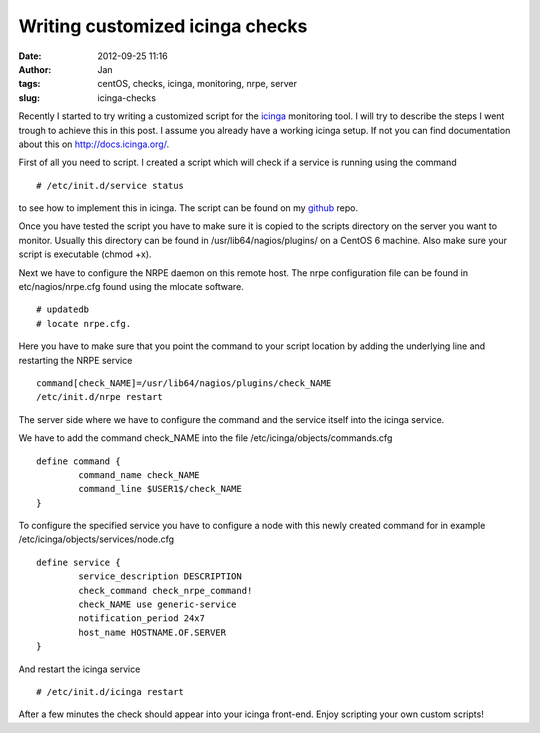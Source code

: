 Writing customized icinga checks
################################
:date: 2012-09-25 11:16
:author: Jan
:tags: centOS, checks, icinga, monitoring, nrpe, server
:slug: icinga-checks

Recently I started to try writing a customized script for the `icinga`_ monitoring tool. I will try to describe the steps I went trough to achieve this in this post. I assume you already have a working icinga setup. 
If not you can find documentation about this on \ `http://docs.icinga.org/`_.

First of all you need to script. I created a script which will check if a service is running using the command 

::

	# /etc/init.d/service status

to see how to implement this in icinga. The script can be found on my `github`_ repo.

Once you have tested the script you have to make sure it is copied to the scripts directory on the server you want to monitor. Usually this directory can be found in /usr/lib64/nagios/plugins/ on a CentOS 6 machine.
Also make sure your script is executable (chmod +x).

Next we have to configure the NRPE daemon on this remote host. The nrpe configuration file can be found in etc/nagios/nrpe.cfg found using the mlocate software.

::

	# updatedb
	# locate nrpe.cfg.

Here you have to make sure that you point the command to your script location by adding the underlying line and restarting the NRPE service

::

	command[check_NAME]=/usr/lib64/nagios/plugins/check_NAME
	/etc/init.d/nrpe restart

The server side where we have to configure the command and the service itself into the icinga service.

We have to add the command check\_NAME into the file /etc/icinga/objects/commands.cfg

::

	define command { 
		command_name check_NAME 
		command_line $USER1$/check_NAME
	}

To configure the specified service you have to configure a node with this newly created command for in example /etc/icinga/objects/services/node.cfg

::

	define service { 
		service_description DESCRIPTION 
		check_command check_nrpe_command!
		check_NAME use generic-service 
		notification_period 24x7 
		host_name HOSTNAME.OF.SERVER
	}

And restart the icinga service

::

	# /etc/init.d/icinga restart

After a few minutes the check should appear into your icinga front-end. Enjoy scripting your own custom scripts!

.. _icinga: https://www.icinga.org/
.. _`http://docs.icinga.org/`: http://docs.icinga.org/
.. _github: https://github.com/visibilityspots/icinga-scripts/blob/master/check_jenkins
